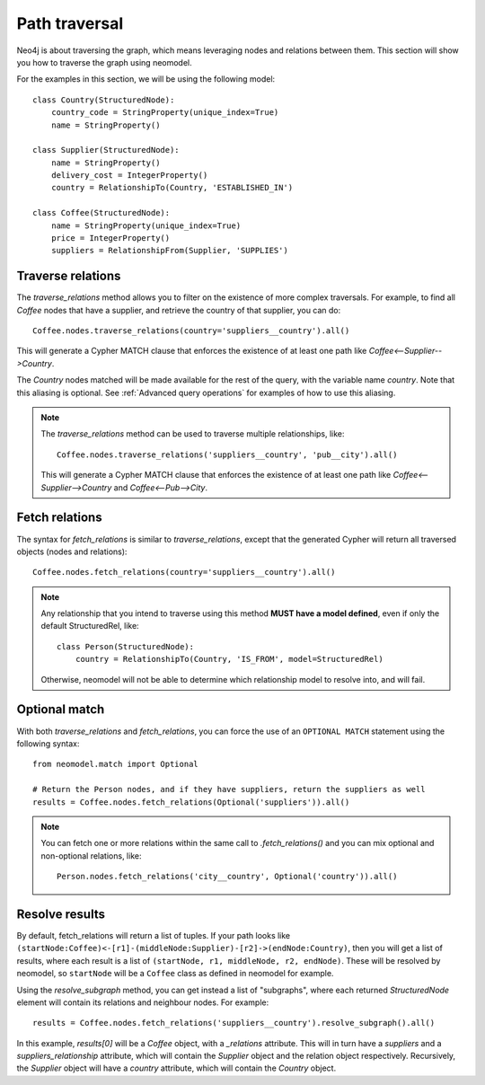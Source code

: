 .. _Path traversal:

==============
Path traversal
==============

Neo4j is about traversing the graph, which means leveraging nodes and relations between them. This section will show you how to traverse the graph using neomodel.

For the examples in this section, we will be using the following model::

    class Country(StructuredNode):
        country_code = StringProperty(unique_index=True)
        name = StringProperty()

    class Supplier(StructuredNode):
        name = StringProperty()
        delivery_cost = IntegerProperty()
        country = RelationshipTo(Country, 'ESTABLISHED_IN')

    class Coffee(StructuredNode):
        name = StringProperty(unique_index=True)
        price = IntegerProperty()
        suppliers = RelationshipFrom(Supplier, 'SUPPLIES')

Traverse relations
------------------

The `traverse_relations` method allows you to filter on the existence of more complex traversals. For example, to find all `Coffee` nodes that have a supplier, and retrieve the country of that supplier, you can do::

    Coffee.nodes.traverse_relations(country='suppliers__country').all()

This will generate a Cypher MATCH clause that enforces the existence of at least one path like `Coffee<--Supplier-->Country`.

The `Country` nodes matched will be made available for the rest of the query, with the variable name `country`. Note that this aliasing is optional. See :ref:`Advanced query operations` for examples of how to use this aliasing.

.. note::

    The `traverse_relations` method can be used to traverse multiple relationships, like::

        Coffee.nodes.traverse_relations('suppliers__country', 'pub__city').all()

    This will generate a Cypher MATCH clause that enforces the existence of at least one path like `Coffee<--Supplier-->Country` and `Coffee<--Pub-->City`.

Fetch relations
---------------

The syntax for `fetch_relations` is similar to `traverse_relations`, except that the generated Cypher will return all traversed objects (nodes and relations)::

    Coffee.nodes.fetch_relations(country='suppliers__country').all()

.. note::

    Any relationship that you intend to traverse using this method **MUST have a model defined**, even if only the default StructuredRel, like::
        
        class Person(StructuredNode):
            country = RelationshipTo(Country, 'IS_FROM', model=StructuredRel)

    Otherwise, neomodel will not be able to determine which relationship model to resolve into, and will fail.

Optional match
--------------

With both `traverse_relations` and `fetch_relations`, you can force the use of an ``OPTIONAL MATCH`` statement using the following syntax::

    from neomodel.match import Optional

    # Return the Person nodes, and if they have suppliers, return the suppliers as well
    results = Coffee.nodes.fetch_relations(Optional('suppliers')).all()

.. note::

   You can fetch one or more relations within the same call
   to `.fetch_relations()` and you can mix optional and non-optional
   relations, like::

    Person.nodes.fetch_relations('city__country', Optional('country')).all()

Resolve results
---------------

By default, fetch_relations will return a list of tuples. If your path looks like ``(startNode:Coffee)<-[r1]-(middleNode:Supplier)-[r2]->(endNode:Country)``,
then you will get a list of results, where each result is a list of ``(startNode, r1, middleNode, r2, endNode)``.
These will be resolved by neomodel, so ``startNode`` will be a ``Coffee`` class as defined in neomodel for example.

Using the `resolve_subgraph` method, you can get instead a list of "subgraphs", where each returned `StructuredNode` element will contain its relations and neighbour nodes. For example::

    results = Coffee.nodes.fetch_relations('suppliers__country').resolve_subgraph().all()

In this example, `results[0]` will be a `Coffee` object, with a `_relations` attribute. This will in turn have a `suppliers` and a `suppliers_relationship` attribute, which will contain the `Supplier` object and the relation object respectively. Recursively, the `Supplier` object will have a `country` attribute, which will contain the `Country` object.

